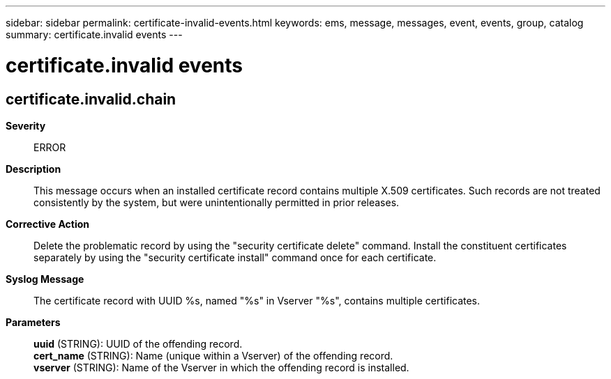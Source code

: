 ---
sidebar: sidebar
permalink: certificate-invalid-events.html
keywords: ems, message, messages, event, events, group, catalog
summary: certificate.invalid events
---

= certificate.invalid events
:toclevels: 1
:hardbreaks:
:nofooter:
:icons: font
:linkattrs:
:imagesdir: ./media/

== certificate.invalid.chain
*Severity*::
ERROR
*Description*::
This message occurs when an installed certificate record contains multiple X.509 certificates. Such records are not treated consistently by the system, but were unintentionally permitted in prior releases.
*Corrective Action*::
Delete the problematic record by using the "security certificate delete" command. Install the constituent certificates separately by using the "security certificate install" command once for each certificate.
*Syslog Message*::
The certificate record with UUID %s, named "%s" in Vserver "%s", contains multiple certificates.
*Parameters*::
*uuid* (STRING): UUID of the offending record.
*cert_name* (STRING): Name (unique within a Vserver) of the offending record.
*vserver* (STRING): Name of the Vserver in which the offending record is installed.
